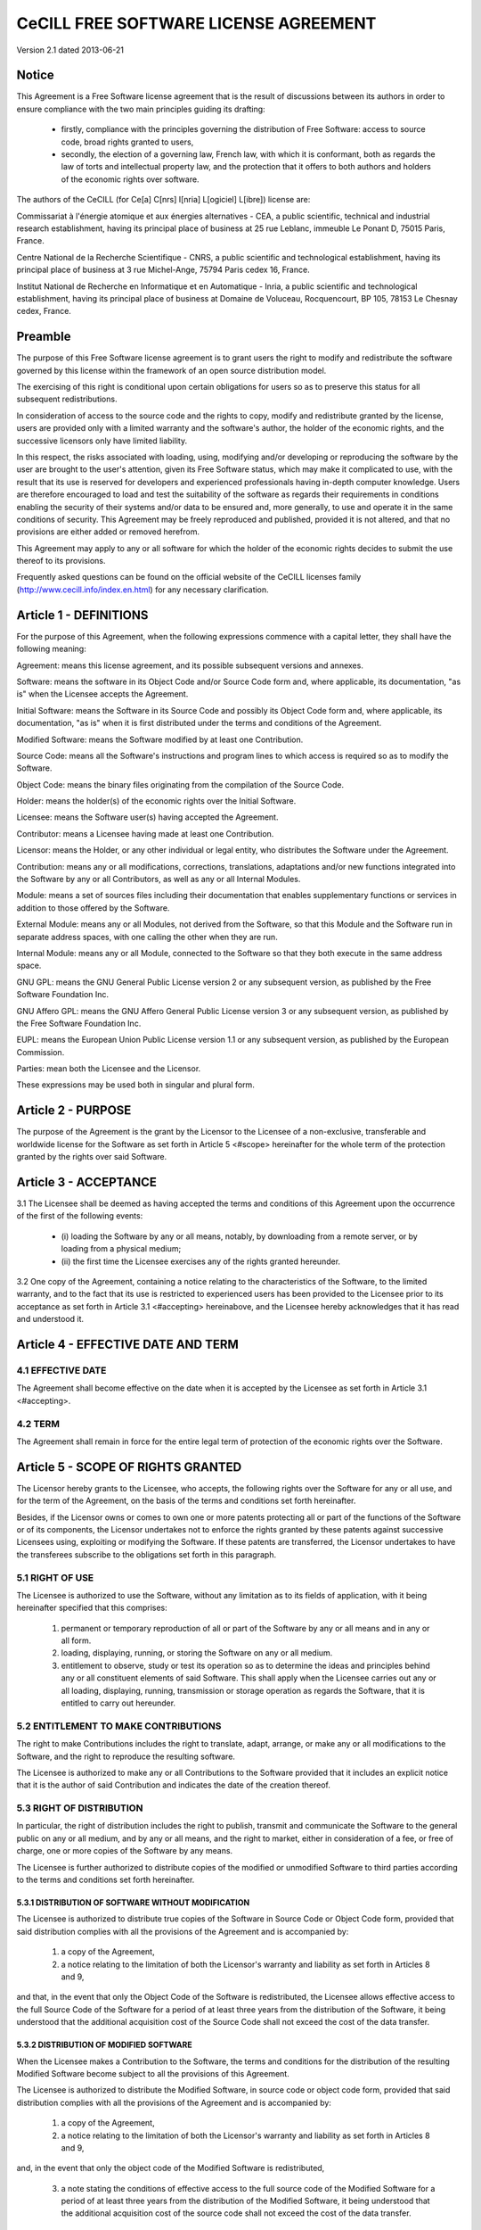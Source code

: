======================================
CeCILL FREE SOFTWARE LICENSE AGREEMENT
======================================

Version 2.1 dated 2013-06-21


Notice
======

This Agreement is a Free Software license agreement that is the result
of discussions between its authors in order to ensure compliance with
the two main principles guiding its drafting:

  * firstly, compliance with the principles governing the distribution
    of Free Software: access to source code, broad rights granted to users,
  * secondly, the election of a governing law, French law, with which it
    is conformant, both as regards the law of torts and intellectual
    property law, and the protection that it offers to both authors and
    holders of the economic rights over software.

The authors of the CeCILL (for Ce[a] C[nrs] I[nria] L[ogiciel] L[ibre]) 
license are: 

Commissariat à l'énergie atomique et aux énergies alternatives - CEA, a
public scientific, technical and industrial research establishment,
having its principal place of business at 25 rue Leblanc, immeuble Le
Ponant D, 75015 Paris, France.

Centre National de la Recherche Scientifique - CNRS, a public scientific
and technological establishment, having its principal place of business
at 3 rue Michel-Ange, 75794 Paris cedex 16, France.

Institut National de Recherche en Informatique et en Automatique -
Inria, a public scientific and technological establishment, having its
principal place of business at Domaine de Voluceau, Rocquencourt, BP
105, 78153 Le Chesnay cedex, France.


Preamble
========

The purpose of this Free Software license agreement is to grant users
the right to modify and redistribute the software governed by this
license within the framework of an open source distribution model.

The exercising of this right is conditional upon certain obligations for
users so as to preserve this status for all subsequent redistributions.

In consideration of access to the source code and the rights to copy,
modify and redistribute granted by the license, users are provided only
with a limited warranty and the software's author, the holder of the
economic rights, and the successive licensors only have limited liability.

In this respect, the risks associated with loading, using, modifying
and/or developing or reproducing the software by the user are brought to
the user's attention, given its Free Software status, which may make it
complicated to use, with the result that its use is reserved for
developers and experienced professionals having in-depth computer
knowledge. Users are therefore encouraged to load and test the
suitability of the software as regards their requirements in conditions
enabling the security of their systems and/or data to be ensured and,
more generally, to use and operate it in the same conditions of
security. This Agreement may be freely reproduced and published,
provided it is not altered, and that no provisions are either added or
removed herefrom.

This Agreement may apply to any or all software for which the holder of
the economic rights decides to submit the use thereof to its provisions.

Frequently asked questions can be found on the official website of the
CeCILL licenses family (http://www.cecill.info/index.en.html) for any 
necessary clarification.


Article 1 - DEFINITIONS
=======================

For the purpose of this Agreement, when the following expressions
commence with a capital letter, they shall have the following meaning:

Agreement: means this license agreement, and its possible subsequent
versions and annexes.

Software: means the software in its Object Code and/or Source Code form
and, where applicable, its documentation, "as is" when the Licensee
accepts the Agreement.

Initial Software: means the Software in its Source Code and possibly its
Object Code form and, where applicable, its documentation, "as is" when
it is first distributed under the terms and conditions of the Agreement.

Modified Software: means the Software modified by at least one
Contribution.

Source Code: means all the Software's instructions and program lines to
which access is required so as to modify the Software.

Object Code: means the binary files originating from the compilation of
the Source Code.

Holder: means the holder(s) of the economic rights over the Initial
Software.

Licensee: means the Software user(s) having accepted the Agreement.

Contributor: means a Licensee having made at least one Contribution.

Licensor: means the Holder, or any other individual or legal entity, who
distributes the Software under the Agreement.

Contribution: means any or all modifications, corrections, translations,
adaptations and/or new functions integrated into the Software by any or
all Contributors, as well as any or all Internal Modules.

Module: means a set of sources files including their documentation that
enables supplementary functions or services in addition to those offered
by the Software.

External Module: means any or all Modules, not derived from the
Software, so that this Module and the Software run in separate address
spaces, with one calling the other when they are run.

Internal Module: means any or all Module, connected to the Software so
that they both execute in the same address space.

GNU GPL: means the GNU General Public License version 2 or any
subsequent version, as published by the Free Software Foundation Inc.

GNU Affero GPL: means the GNU Affero General Public License version 3 or
any subsequent version, as published by the Free Software Foundation Inc.

EUPL: means the European Union Public License version 1.1 or any
subsequent version, as published by the European Commission.

Parties: mean both the Licensee and the Licensor.

These expressions may be used both in singular and plural form.


Article 2 - PURPOSE
===================

The purpose of the Agreement is the grant by the Licensor to the
Licensee of a non-exclusive, transferable and worldwide license for the
Software as set forth in Article 5 <#scope> hereinafter for the whole
term of the protection granted by the rights over said Software.


Article 3 - ACCEPTANCE
======================

3.1 The Licensee shall be deemed as having accepted the terms and
conditions of this Agreement upon the occurrence of the first of the
following events:

  * (i) loading the Software by any or all means, notably, by
    downloading from a remote server, or by loading from a physical medium;
  * (ii) the first time the Licensee exercises any of the rights granted
    hereunder.

3.2 One copy of the Agreement, containing a notice relating to the
characteristics of the Software, to the limited warranty, and to the
fact that its use is restricted to experienced users has been provided
to the Licensee prior to its acceptance as set forth in Article 3.1
<#accepting> hereinabove, and the Licensee hereby acknowledges that it
has read and understood it.


Article 4 - EFFECTIVE DATE AND TERM
===================================


4.1 EFFECTIVE DATE
------------------

The Agreement shall become effective on the date when it is accepted by
the Licensee as set forth in Article 3.1 <#accepting>.


4.2 TERM
--------

The Agreement shall remain in force for the entire legal term of
protection of the economic rights over the Software.


Article 5 - SCOPE OF RIGHTS GRANTED
===================================

The Licensor hereby grants to the Licensee, who accepts, the following
rights over the Software for any or all use, and for the term of the
Agreement, on the basis of the terms and conditions set forth hereinafter.

Besides, if the Licensor owns or comes to own one or more patents
protecting all or part of the functions of the Software or of its
components, the Licensor undertakes not to enforce the rights granted by
these patents against successive Licensees using, exploiting or
modifying the Software. If these patents are transferred, the Licensor
undertakes to have the transferees subscribe to the obligations set
forth in this paragraph.


5.1 RIGHT OF USE
----------------

The Licensee is authorized to use the Software, without any limitation
as to its fields of application, with it being hereinafter specified
that this comprises:

 1. permanent or temporary reproduction of all or part of the Software
    by any or all means and in any or all form.

 2. loading, displaying, running, or storing the Software on any or all
    medium.

 3. entitlement to observe, study or test its operation so as to
    determine the ideas and principles behind any or all constituent
    elements of said Software. This shall apply when the Licensee
    carries out any or all loading, displaying, running, transmission or
    storage operation as regards the Software, that it is entitled to
    carry out hereunder.


5.2 ENTITLEMENT TO MAKE CONTRIBUTIONS
-------------------------------------

The right to make Contributions includes the right to translate, adapt,
arrange, or make any or all modifications to the Software, and the right
to reproduce the resulting software.

The Licensee is authorized to make any or all Contributions to the
Software provided that it includes an explicit notice that it is the
author of said Contribution and indicates the date of the creation thereof.


5.3 RIGHT OF DISTRIBUTION
-------------------------

In particular, the right of distribution includes the right to publish,
transmit and communicate the Software to the general public on any or
all medium, and by any or all means, and the right to market, either in
consideration of a fee, or free of charge, one or more copies of the
Software by any means.

The Licensee is further authorized to distribute copies of the modified
or unmodified Software to third parties according to the terms and
conditions set forth hereinafter.


5.3.1 DISTRIBUTION OF SOFTWARE WITHOUT MODIFICATION
~~~~~~~~~~~~~~~~~~~~~~~~~~~~~~~~~~~~~~~~~~~~~~~~~~~

The Licensee is authorized to distribute true copies of the Software in
Source Code or Object Code form, provided that said distribution
complies with all the provisions of the Agreement and is accompanied by:

 1. a copy of the Agreement,

 2. a notice relating to the limitation of both the Licensor's warranty
    and liability as set forth in Articles 8 and 9,

and that, in the event that only the Object Code of the Software is
redistributed, the Licensee allows effective access to the full Source
Code of the Software for a period of at least three years from the
distribution of the Software, it being understood that the additional
acquisition cost of the Source Code shall not exceed the cost of the
data transfer.


5.3.2 DISTRIBUTION OF MODIFIED SOFTWARE
~~~~~~~~~~~~~~~~~~~~~~~~~~~~~~~~~~~~~~~

When the Licensee makes a Contribution to the Software, the terms and
conditions for the distribution of the resulting Modified Software
become subject to all the provisions of this Agreement.

The Licensee is authorized to distribute the Modified Software, in
source code or object code form, provided that said distribution
complies with all the provisions of the Agreement and is accompanied by:

 1. a copy of the Agreement,

 2. a notice relating to the limitation of both the Licensor's warranty
    and liability as set forth in Articles 8 and 9,

and, in the event that only the object code of the Modified Software is
redistributed,

 3. a note stating the conditions of effective access to the full source
    code of the Modified Software for a period of at least three years
    from the distribution of the Modified Software, it being understood
    that the additional acquisition cost of the source code shall not
    exceed the cost of the data transfer.


5.3.3 DISTRIBUTION OF EXTERNAL MODULES
~~~~~~~~~~~~~~~~~~~~~~~~~~~~~~~~~~~~~~

When the Licensee has developed an External Module, the terms and
conditions of this Agreement do not apply to said External Module, that
may be distributed under a separate license agreement.


5.3.4 COMPATIBILITY WITH OTHER LICENSES
~~~~~~~~~~~~~~~~~~~~~~~~~~~~~~~~~~~~~~~

The Licensee can include a code that is subject to the provisions of one
of the versions of the GNU GPL, GNU Affero GPL and/or EUPL in the
Modified or unmodified Software, and distribute that entire code under
the terms of the same version of the GNU GPL, GNU Affero GPL and/or EUPL.

The Licensee can include the Modified or unmodified Software in a code
that is subject to the provisions of one of the versions of the GNU GPL,
GNU Affero GPL and/or EUPL and distribute that entire code under the
terms of the same version of the GNU GPL, GNU Affero GPL and/or EUPL.


Article 6 - INTELLECTUAL PROPERTY
=================================


6.1 OVER THE INITIAL SOFTWARE
-----------------------------

The Holder owns the economic rights over the Initial Software. Any or
all use of the Initial Software is subject to compliance with the terms
and conditions under which the Holder has elected to distribute its work
and no one shall be entitled to modify the terms and conditions for the
distribution of said Initial Software.

The Holder undertakes that the Initial Software will remain ruled at
least by this Agreement, for the duration set forth in Article 4.2 <#term>.


6.2 OVER THE CONTRIBUTIONS
--------------------------

The Licensee who develops a Contribution is the owner of the
intellectual property rights over this Contribution as defined by
applicable law.


6.3 OVER THE EXTERNAL MODULES
-----------------------------

The Licensee who develops an External Module is the owner of the
intellectual property rights over this External Module as defined by
applicable law and is free to choose the type of agreement that shall
govern its distribution.


6.4 JOINT PROVISIONS
--------------------

The Licensee expressly undertakes:

 1. not to remove, or modify, in any manner, the intellectual property
    notices attached to the Software;

 2. to reproduce said notices, in an identical manner, in the copies of
    the Software modified or not.

The Licensee undertakes not to directly or indirectly infringe the
intellectual property rights on the Software of the Holder and/or
Contributors, and to take, where applicable, vis-à-vis its staff, any
and all measures required to ensure respect of said intellectual
property rights of the Holder and/or Contributors.


Article 7 - RELATED SERVICES
============================

7.1 Under no circumstances shall the Agreement oblige the Licensor to
provide technical assistance or maintenance services for the Software.

However, the Licensor is entitled to offer this type of services. The
terms and conditions of such technical assistance, and/or such
maintenance, shall be set forth in a separate instrument. Only the
Licensor offering said maintenance and/or technical assistance services
shall incur liability therefor.

7.2 Similarly, any Licensor is entitled to offer to its licensees, under
its sole responsibility, a warranty, that shall only be binding upon
itself, for the redistribution of the Software and/or the Modified
Software, under terms and conditions that it is free to decide. Said
warranty, and the financial terms and conditions of its application,
shall be subject of a separate instrument executed between the Licensor
and the Licensee.


Article 8 - LIABILITY
=====================

8.1 Subject to the provisions of Article 8.2, the Licensee shall be
entitled to claim compensation for any direct loss it may have suffered
from the Software as a result of a fault on the part of the relevant
Licensor, subject to providing evidence thereof.

8.2 The Licensor's liability is limited to the commitments made under
this Agreement and shall not be incurred as a result of in particular:
(i) loss due the Licensee's total or partial failure to fulfill its
obligations, (ii) direct or consequential loss that is suffered by the
Licensee due to the use or performance of the Software, and (iii) more
generally, any consequential loss. In particular the Parties expressly
agree that any or all pecuniary or business loss (i.e. loss of data,
loss of profits, operating loss, loss of customers or orders,
opportunity cost, any disturbance to business activities) or any or all
legal proceedings instituted against the Licensee by a third party,
shall constitute consequential loss and shall not provide entitlement to
any or all compensation from the Licensor.


Article 9 - WARRANTY
====================

9.1 The Licensee acknowledges that the scientific and technical
state-of-the-art when the Software was distributed did not enable all
possible uses to be tested and verified, nor for the presence of
possible defects to be detected. In this respect, the Licensee's
attention has been drawn to the risks associated with loading, using,
modifying and/or developing and reproducing the Software which are
reserved for experienced users.

The Licensee shall be responsible for verifying, by any or all means,
the suitability of the product for its requirements, its good working
order, and for ensuring that it shall not cause damage to either persons
or properties.

9.2 The Licensor hereby represents, in good faith, that it is entitled
to grant all the rights over the Software (including in particular the
rights set forth in Article 5 <#scope>).

9.3 The Licensee acknowledges that the Software is supplied "as is" by
the Licensor without any other express or tacit warranty, other than
that provided for in Article 9.2 <#good-faith> and, in particular,
without any warranty as to its commercial value, its secured, safe,
innovative or relevant nature.

Specifically, the Licensor does not warrant that the Software is free
from any error, that it will operate without interruption, that it will
be compatible with the Licensee's own equipment and software
configuration, nor that it will meet the Licensee's requirements.

9.4 The Licensor does not either expressly or tacitly warrant that the
Software does not infringe any third party intellectual property right
relating to a patent, software or any other property right. Therefore,
the Licensor disclaims any and all liability towards the Licensee
arising out of any or all proceedings for infringement that may be
instituted in respect of the use, modification and redistribution of the
Software. Nevertheless, should such proceedings be instituted against
the Licensee, the Licensor shall provide it with technical and legal
expertise for its defense. Such technical and legal expertise shall be
decided on a case-by-case basis between the relevant Licensor and the
Licensee pursuant to a memorandum of understanding. The Licensor
disclaims any and all liability as regards the Licensee's use of the
name of the Software. No warranty is given as regards the existence of
prior rights over the name of the Software or as regards the existence
of a trademark.


Article 10 - TERMINATION
========================

10.1 In the event of a breach by the Licensee of its obligations
hereunder, the Licensor may automatically terminate this Agreement
thirty (30) days after notice has been sent to the Licensee and has
remained ineffective.

10.2 A Licensee whose Agreement is terminated shall no longer be
authorized to use, modify or distribute the Software. However, any
licenses that it may have granted prior to termination of the Agreement
shall remain valid subject to their having been granted in compliance
with the terms and conditions hereof.


Article 11 - MISCELLANEOUS
==========================


11.1 EXCUSABLE EVENTS
---------------------

Neither Party shall be liable for any or all delay, or failure to
perform the Agreement, that may be attributable to an event of force
majeure, an act of God or an outside cause, such as defective
functioning or interruptions of the electricity or telecommunications
networks, network paralysis following a virus attack, intervention by
government authorities, natural disasters, water damage, earthquakes,
fire, explosions, strikes and labor unrest, war, etc.

11.2 Any failure by either Party, on one or more occasions, to invoke
one or more of the provisions hereof, shall under no circumstances be
interpreted as being a waiver by the interested Party of its right to
invoke said provision(s) subsequently.

11.3 The Agreement cancels and replaces any or all previous agreements,
whether written or oral, between the Parties and having the same
purpose, and constitutes the entirety of the agreement between said
Parties concerning said purpose. No supplement or modification to the
terms and conditions hereof shall be effective as between the Parties
unless it is made in writing and signed by their duly authorized
representatives.

11.4 In the event that one or more of the provisions hereof were to
conflict with a current or future applicable act or legislative text,
said act or legislative text shall prevail, and the Parties shall make
the necessary amendments so as to comply with said act or legislative
text. All other provisions shall remain effective. Similarly, invalidity
of a provision of the Agreement, for any reason whatsoever, shall not
cause the Agreement as a whole to be invalid.


11.5 LANGUAGE
-------------

The Agreement is drafted in both French and English and both versions
are deemed authentic.


Article 12 - NEW VERSIONS OF THE AGREEMENT
==========================================

12.1 Any person is authorized to duplicate and distribute copies of this
Agreement.

12.2 So as to ensure coherence, the wording of this Agreement is
protected and may only be modified by the authors of the License, who
reserve the right to periodically publish updates or new versions of the
Agreement, each with a separate number. These subsequent versions may
address new issues encountered by Free Software.

12.3 Any Software distributed under a given version of the Agreement may
only be subsequently distributed under the same version of the Agreement
or a subsequent version, subject to the provisions of Article 5.3.4
<#compatibility>.


Article 13 - GOVERNING LAW AND JURISDICTION
===========================================

13.1 The Agreement is governed by French law. The Parties agree to
endeavor to seek an amicable solution to any disagreements or disputes
that may arise during the performance of the Agreement.

13.2 Failing an amicable solution within two (2) months as from their
occurrence, and unless emergency proceedings are necessary, the
disagreements or disputes shall be referred to the Paris Courts having
jurisdiction, by the more diligent Party.

